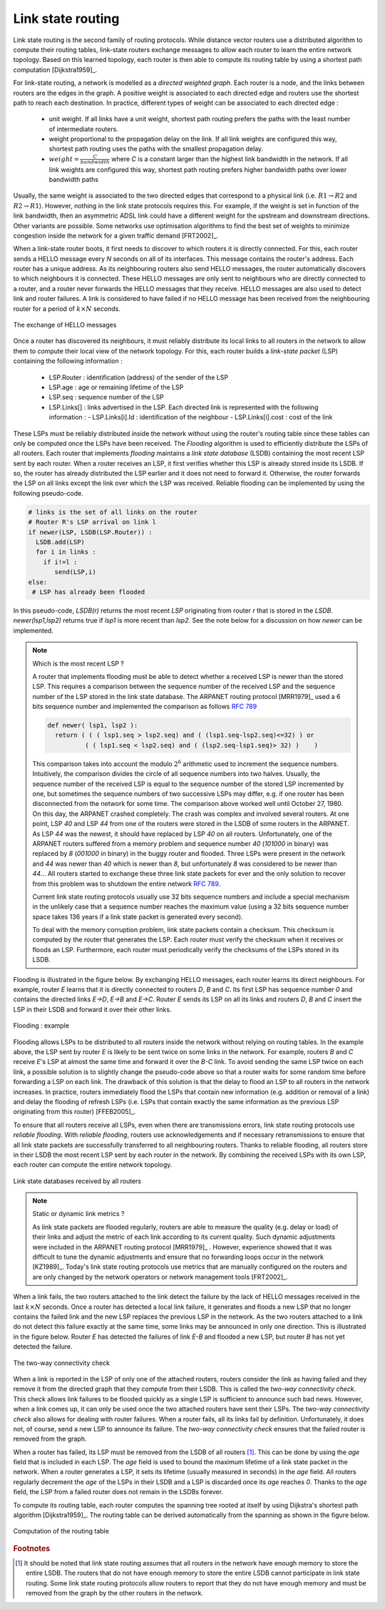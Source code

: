 .. Copyright |copy| 2010 by Olivier Bonaventure
.. This file is licensed under a `creative commons licence <http://creativecommons.org/licenses/by/3.0/>`_

.. index:: link-state routing

.. _linkstate:

Link state routing
------------------

Link state routing is the second family of routing protocols. While distance vector routers use a distributed algorithm to compute their routing tables, link-state routers exchange messages to allow each router to learn the entire network topology. Based on this learned topology, each router is then able to compute its routing table by using a shortest path computation [Dijkstra1959]_. 

For link-state routing, a network is modelled as a `directed weighted graph`. Each router is a node, and the links between routers are the edges in the graph.  A positive weight is associated to each directed edge and routers use the shortest path to reach each destination. In practice, different types of weight can be associated to each directed edge :

 - unit weight. If all links have a unit weight, shortest path routing prefers the paths with the least number of intermediate routers.
 - weight proportional to the propagation delay on the link. If all link weights are configured this way, shortest path routing uses the paths with the smallest propagation delay. 
 - :math:`weight=\frac{C}{bandwidth}` where `C` is a constant larger than the highest link bandwidth in the network. If all link weights are configured this way, shortest path routing prefers higher bandwidth paths over lower bandwidth paths
 
Usually, the same weight is associated to the two directed edges that correspond to a physical link (i.e. :math:`R1 \rightarrow R2` and :math:`R2 \rightarrow R1`). However, nothing in the link state protocols requires this. For example, if the weight is set in function of the link bandwidth, then an asymmetric ADSL link could have a different weight for the upstream and downstream directions. 	  
Other variants are possible. Some networks use optimisation algorithms to find the best set of weights to minimize congestion inside the network for a given traffic demand [FRT2002]_. 


.. index:: Hello message

When a link-state router boots, it first needs to discover to which routers it is directly connected. For this, each router sends a HELLO message every `N` seconds on all of its interfaces. This message contains the router's address. Each router has a unique address. As its neighbouring routers also send HELLO messages, the router automatically discovers to which neighbours it is connected. These HELLO messages are only sent to neighbours who are directly connected to a router, and a router never forwards the HELLO messages that they receive. HELLO messages are also used to detect link and router failures. A link is considered to have failed if no HELLO message has been received from the neighbouring router for a period of :math:`k \times N` seconds.

.. figure:: ../../book/network/svg/ls-hello.png
   :align: center
   :scale: 100   

   The exchange of HELLO messages


Once a router has discovered its neighbours, it must reliably distribute its local links to all routers in the network to allow them to compute their local view of the network topology. For this, each router builds a `link-state packet` (LSP) containing the following information :

 - LSP.Router : identification (address) of the sender of the LSP
 - LSP.age : age or remaining lifetime of the LSP
 - LSP.seq : sequence number of the LSP
 - LSP.Links[] : links advertised in the LSP. Each directed link is represented with the following information :  
   - LSP.Links[i].Id : identification of the neighbour
   - LSP.Links[i].cost : cost of the link

These LSPs must be reliably distributed inside the network without using the router's routing table since these tables can only be computed once the LSPs have been received. The `Flooding` algorithm is used to efficiently distribute the LSPs of all routers.  Each router that implements `flooding` maintains a `link state database` (LSDB) containing the most recent LSP sent by each router. When a router receives an LSP, it first verifies whether this LSP is already stored inside its LSDB. If so, the router has already distributed the LSP earlier and it does not need to forward it. Otherwise, the router forwards the LSP on all links except the link over which the LSP was received. Reliable flooding can be implemented by using the following pseudo-code.

.. code-block:: python

  # links is the set of all links on the router
  # Router R's LSP arrival on link l
  if newer(LSP, LSDB(LSP.Router)) :
    LSDB.add(LSP)
    for i in links :
      if i!=l :
      	 send(LSP,i)
  else:
   # LSP has already been flooded 


In this pseudo-code, `LSDB(r)` returns the most recent `LSP` originating from router `r` that is stored in the `LSDB`. `newer(lsp1,lsp2)` returns true if `lsp1` is more recent than `lsp2`. See the note below for a discussion on how `newer` can be implemented.

.. note:: Which is the most recent LSP ?

 A router that implements flooding must be able to detect whether a received LSP is newer than the stored LSP. This requires a comparison between the sequence number of the received LSP and the sequence number of the LSP stored in the link state database. The ARPANET routing protocol [MRR1979]_ used a 6 bits sequence number and implemented the comparison as follows :rfc:`789` 

 .. code-block:: python

   def newer( lsp1, lsp2 ):
     return ( ( ( lsp1.seq > lsp2.seq) and ( (lsp1.seq-lsp2.seq)<=32) ) or
     	     ( ( lsp1.seq < lsp2.seq) and ( (lsp2.seq-lsp1.seq)> 32) )    )

 This comparison takes into account the modulo :math:`2^{6}` arithmetic used to increment the sequence numbers. Intuitively, the comparison divides the circle of all sequence numbers into two halves. Usually, the sequence number of the received LSP is equal to the sequence number of the stored LSP incremented by one, but sometimes the sequence numbers of two successive LSPs may differ, e.g. if one router has been disconnected from the network for some time. The comparison above worked well until October 27, 1980. On this day, the ARPANET crashed completely. The crash was complex and involved several routers. At one point, LSP `40` and LSP `44` from one of the routers were stored in the LSDB of some routers in the ARPANET. As LSP `44` was the newest, it should have replaced by LSP `40` on all routers. Unfortunately, one of the ARPANET routers suffered from a memory problem and sequence number `40` (`101000` in binary) was replaced by `8` (`001000` in binary) in the buggy router and flooded. Three LSPs were present in the network and `44` was newer than `40` which is newer than `8`, but unfortunately `8` was considered to be newer than `44`... All routers started to exchange these three link state packets for ever and the only solution to recover from this problem was to shutdown the entire network :rfc:`789`.

 Current link state routing protocols usually use 32 bits sequence numbers and include a special mechanism in the unlikely case that a sequence number reaches the maximum value (using a 32 bits sequence number space takes 136 years if a link state packet is generated every second).

 To deal with the memory corruption problem, link state packets contain a checksum. This checksum is computed by the router that generates the LSP. Each router must verify the checksum when it receives or floods an LSP. Furthermore, each router must periodically verify the checksums of the LSPs stored in its LSDB.


Flooding is illustrated in the figure below. By exchanging HELLO messages, each router learns its direct neighbours. For example, router `E` learns that it is directly connected to routers `D`, `B` and `C`. Its first LSP has sequence number `0` and contains the directed links `E->D`, `E->B` and `E->C`. Router `E` sends its LSP on all its links and routers `D`, `B` and `C` insert the LSP in their LSDB and forward it over their other links. 


.. figure:: ../../book/network/svg/ls-flooding.png
   :align: center
   :scale: 100   

   Flooding : example 


Flooding allows LSPs to be distributed to all routers inside the network without relying on routing tables. In the example above, the LSP sent by router `E` is likely to be sent twice on some links in the network. For example, routers `B` and `C` receive `E`'s LSP at almost the same time and forward it over the `B-C` link. To avoid sending the same LSP twice on each link, a possible solution is to slightly change the pseudo-code above so that a router waits for some random time before forwarding a LSP on each link. The drawback of this solution is that the delay to flood an LSP to all routers in the network increases. In practice, routers immediately flood the LSPs that contain new information (e.g. addition or removal of a link) and delay the flooding of refresh LSPs (i.e. LSPs that contain exactly the same information as the previous LSP originating from this router) [FFEB2005]_.

To ensure that all routers receive all LSPs, even when there are transmissions errors, link state routing protocols use `reliable flooding`. With `reliable flooding`, routers use acknowledgements and if necessary retransmissions to ensure that all link state packets are successfully transferred to all neighbouring routers.  Thanks to reliable flooding, all routers store in their LSDB the most recent LSP sent by each router in the network. By combining the received LSPs with its own LSP, each router can compute the entire network topology.

.. figure:: ../../book/network/svg/ls-lsdb.png
   :align: center
   :scale: 100   

   Link state databases received by all routers 


.. note:: Static or dynamic link metrics ?

 As link state packets are flooded regularly, routers are able to measure the quality (e.g. delay or load) of their links and adjust the metric of each link according to its current quality. Such dynamic adjustments were included in the ARPANET routing protocol [MRR1979]_ . However, experience showed that it was difficult to tune the dynamic adjustments and ensure that no forwarding loops occur in the network [KZ1989]_. Today's link state routing protocols use metrics that are manually configured on the routers and are only changed by the network operators or network management tools [FRT2002]_.

.. index:: two-way connectivity

When a link fails, the two routers attached to the link detect the failure by the lack of HELLO messages received in the last :math:`k \times N` seconds. Once a router has detected a local link failure, it generates and floods a new LSP that no longer contains the failed link and the new LSP replaces the previous LSP in the network. As the two routers attached to a link do not detect this failure exactly at the same time, some links may be announced in only one direction. This is illustrated in the figure below. Router `E` has detected the failures of link `E-B` and flooded a new LSP, but router `B` has not yet detected the failure.


.. figure:: ../../book/network/svg/ls-twoway.png
   :align: center
   :scale: 100   

   The two-way connectivity check


When a link is reported in the LSP of only one of the attached routers, routers consider the link as having failed and they remove it from the directed graph that they compute from their LSDB. This is called the `two-way connectivity check`. This check allows link failures to be flooded quickly as a single LSP is sufficient to announce such bad news. However, when a link comes up, it can only be used once the two attached routers have sent their LSPs. The `two-way connectivity check` also allows for dealing with router failures. When a router fails, all its links fail by definition. Unfortunately, it does not, of course, send a new LSP to announce its failure. The `two-way connectivity check` ensures that the failed router is removed from the graph.

When a router has failed, its LSP must be removed from the LSDB of all routers [#foverload]_. This can be done by using the `age` field that is included in each LSP. The `age` field is used to bound the maximum lifetime of a link state packet in the network. When a router generates a LSP, it sets its lifetime (usually measured in seconds) in the `age` field. All routers regularly decrement the `age` of the LSPs in their LSDB and a LSP is discarded once its `age` reaches `0`. Thanks to the `age` field, the LSP from a failed router does not remain in the LSDBs forever.

To compute its routing table, each router computes the spanning tree rooted at itself by using Dijkstra's shortest path algorithm [Dijkstra1959]_. The routing table can be derived automatically from the spanning as shown in the figure below.

.. figure:: ../../book/network/svg/ls-computation.png
   :align: center
   :scale: 100   

   Computation of the routing table


.. rubric:: Footnotes

.. [#foverload] It should be noted that link state routing assumes that all routers in the network have enough memory to store the entire LSDB. The routers that do not have enough memory to store the entire LSDB cannot participate in link state routing. Some link state routing protocols allow routers to report that they do not have enough memory and must be removed from the graph by the other routers in the network.
